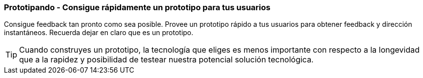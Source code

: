 === Prototipando - Consigue rápidamente un prototipo para tus usuarios

Consigue feedback tan pronto como sea posible. Provee un prototipo rápido a tus usuarios para obtener feedback y dirección instantáneos. Recuerda dejar en claro que es un prototipo.

TIP: Cuando construyes un prototipo, la tecnología que eliges es menos importante con respecto a la longevidad que a la rapidez y posibilidad de testear nuestra potencial solución tecnológica.
